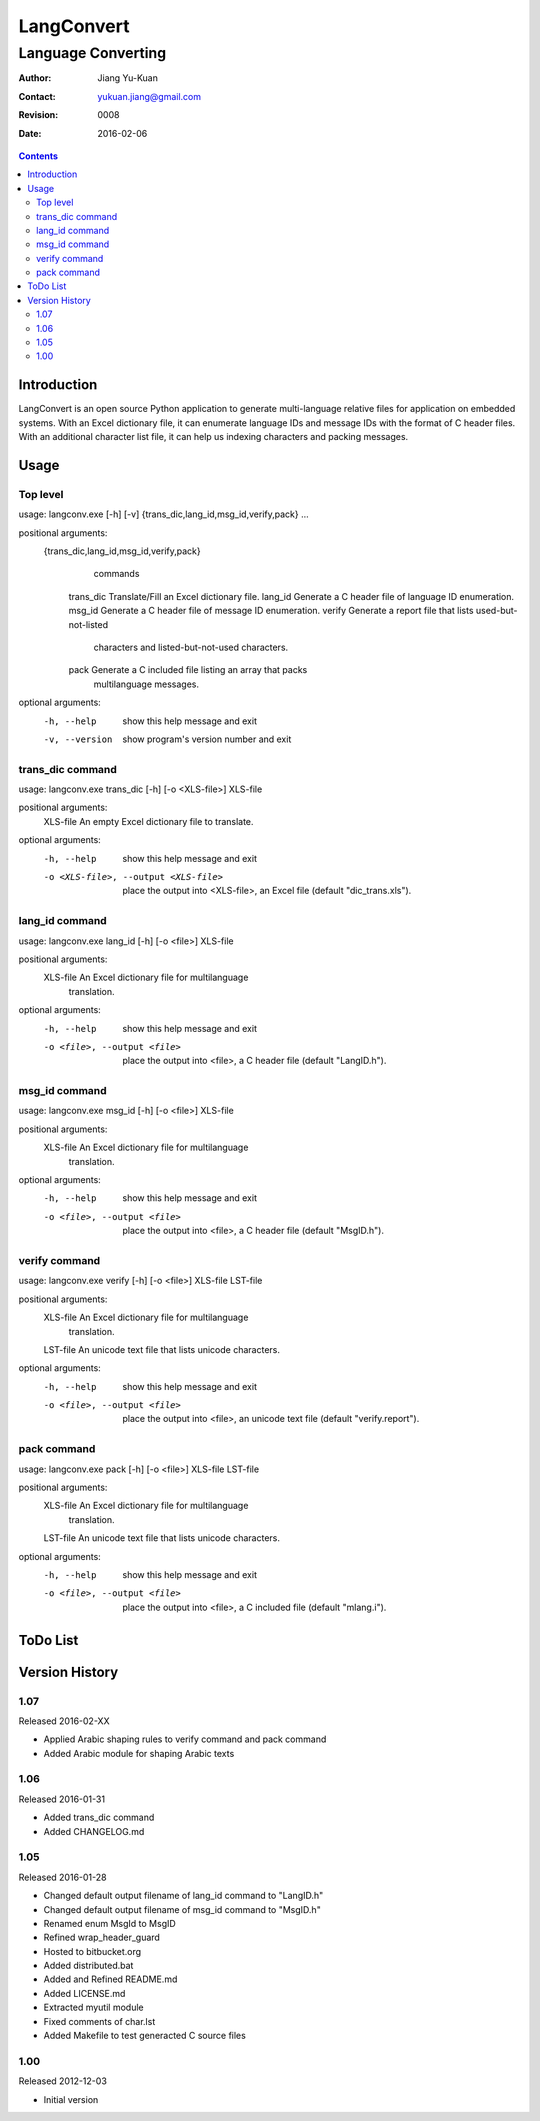 ===========
LangConvert
===========
-------------------
Language Converting
-------------------

:Author: Jiang Yu-Kuan
:Contact: yukuan.jiang@gmail.com
:Revision: 0008
:Date: 2016-02-06

.. contents::


Introduction
============

LangConvert is an open source Python application to generate multi-language
relative files for application on embedded systems. With an Excel dictionary
file, it can enumerate language IDs and message IDs with the format of C header
files. With an additional character list file, it can help us indexing
characters and packing messages.

Usage
=====
Top level
---------
usage: langconv.exe [-h] [-v] {trans_dic,lang_id,msg_id,verify,pack} ...

positional arguments:
  {trans_dic,lang_id,msg_id,verify,pack}
                        commands
    trans_dic           Translate/Fill an Excel dictionary file.
    lang_id             Generate a C header file of language ID enumeration.
    msg_id              Generate a C header file of message ID enumeration.
    verify              Generate a report file that lists used-but-not-listed
                        characters and listed-but-not-used characters.
    pack                Generate a C included file listing an array that packs
                        multilanguage messages.

optional arguments:
  -h, --help            show this help message and exit
  -v, --version         show program's version number and exit

trans_dic command
-----------------
usage: langconv.exe trans_dic [-h] [-o <XLS-file>] XLS-file

positional arguments:
  XLS-file              An empty Excel dictionary file to translate.

optional arguments:
  -h, --help            show this help message and exit
  -o <XLS-file>, --output <XLS-file>
                        place the output into <XLS-file>, an Excel file
                        (default "dic_trans.xls").

lang_id command
---------------
usage: langconv.exe lang_id [-h] [-o <file>] XLS-file

positional arguments:
  XLS-file              An Excel dictionary file for multilanguage
                        translation.

optional arguments:
  -h, --help            show this help message and exit
  -o <file>, --output <file>
                        place the output into <file>, a C header file (default
                        "LangID.h").

msg_id command
--------------
usage: langconv.exe msg_id [-h] [-o <file>] XLS-file

positional arguments:
  XLS-file              An Excel dictionary file for multilanguage
                        translation.

optional arguments:
  -h, --help            show this help message and exit
  -o <file>, --output <file>
                        place the output into <file>, a C header file (default
                        "MsgID.h").

verify command
--------------
usage: langconv.exe verify [-h] [-o <file>] XLS-file LST-file

positional arguments:
  XLS-file              An Excel dictionary file for multilanguage
                        translation.
  LST-file              An unicode text file that lists unicode characters.

optional arguments:
  -h, --help            show this help message and exit
  -o <file>, --output <file>
                        place the output into <file>, an unicode text file
                        (default "verify.report").

pack command
------------
usage: langconv.exe pack [-h] [-o <file>] XLS-file LST-file

positional arguments:
  XLS-file              An Excel dictionary file for multilanguage
                        translation.
  LST-file              An unicode text file that lists unicode characters.

optional arguments:
  -h, --help            show this help message and exit
  -o <file>, --output <file>
                        place the output into <file>, a C included file
                        (default "mlang.i").


ToDo List
=========


Version History
===============
1.07
----
Released 2016-02-XX

- Applied Arabic shaping rules to verify command and pack command
- Added Arabic module for shaping Arabic texts

1.06
----
Released 2016-01-31

- Added trans_dic command
- Added CHANGELOG.md

1.05
----
Released 2016-01-28

- Changed default output filename of lang_id command to "LangID.h"
- Changed default output filename of msg_id command to "MsgID.h"
- Renamed enum MsgId to MsgID
- Refined wrap_header_guard
- Hosted to bitbucket.org
- Added distributed.bat
- Added and Refined README.md
- Added LICENSE.md
- Extracted myutil module
- Fixed comments of char.lst
- Added Makefile to test generacted C source files

1.00
----
Released 2012-12-03

- Initial version
